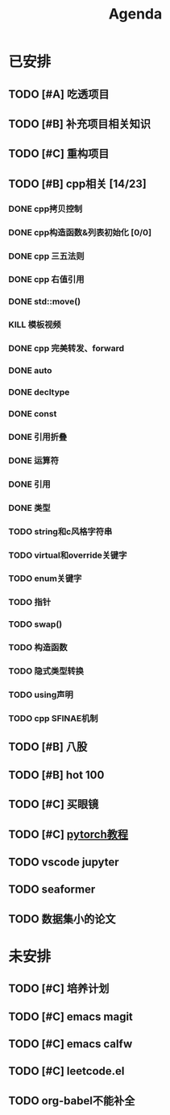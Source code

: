#+title: Agenda
#+COLUMNS: %25ITEM %25TODO %25PRIORITY %25SCHEDULED
#+TAGS: 项目(j) 科研(p) 杂事(o) 书(b)
#+STARTUP: show2levels

* 已安排
** TODO [#A] 吃透项目
** TODO [#B] 补充项目相关知识
** TODO [#C] 重构项目
** TODO [#B] cpp相关 [14/23]
:LOGBOOK:
CLOCK: [2025-01-26 日 21:56]--[2025-01-26 日 23:46] =>  1:50
CLOCK: [2025-01-26 日 15:02]--[2025-01-26 日 21:50] =>  6:48
:END:
*** DONE cpp拷贝控制
SCHEDULED: <2025-01-17 五>
:LOGBOOK:
CLOCK: [2025-01-17 五 19:41]--[2025-01-17 五 20:27] =>  0:46
:END:
*** DONE cpp构造函数&列表初始化 [0/0]
SCHEDULED: <2025-01-17 五>
*** DONE cpp 三五法则
*** DONE cpp 右值引用
*** DONE std::move()
*** KILL 模板视频
*** DONE cpp 完美转发、forward
*** DONE auto
*** DONE decltype
*** DONE const
*** DONE 引用折叠
*** DONE 运算符
*** DONE 引用
*** DONE 类型
*** TODO string和c风格字符串
*** TODO virtual和override关键字
*** TODO enum关键字
*** TODO 指针
*** TODO swap()
*** TODO 构造函数
*** TODO 隐式类型转换
*** TODO using声明
*** TODO cpp SFINAE机制
** TODO [#B] 八股
** TODO [#B] hot 100
** TODO [#C] 买眼镜
** TODO [#C] [[https://github.com/xiaotudui/pytorch-tutorial][pytorch教程]]
** TODO vscode jupyter
SCHEDULED: <2025-03-21 五>
** TODO seaformer
SCHEDULED: <2025-03-21 五>
** TODO 数据集小的论文
SCHEDULED: <2025-03-21 五>
* 未安排
** TODO [#C] 培养计划
** TODO [#C] emacs magit
** TODO [#C] emacs calfw
** TODO [#C] leetcode.el
** TODO org-babel不能补全
